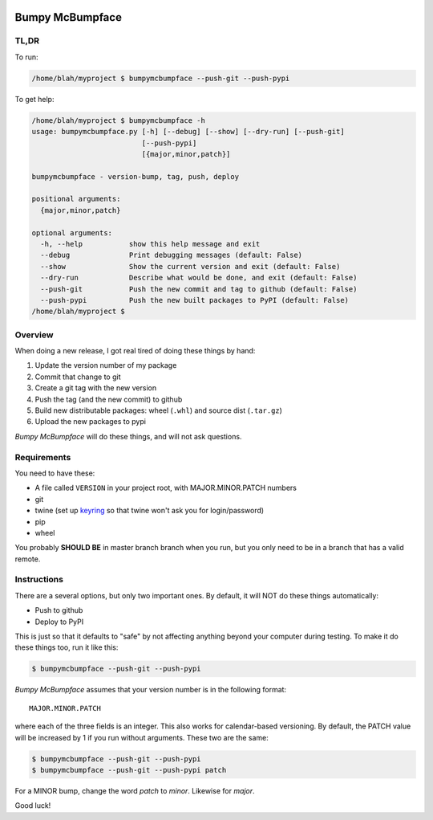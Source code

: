 .. image:: https://img.shields.io/pypi/pyversions/bumpymcbumpface.svg
    :target: https://pypi.python.org/pypi/bumpymcbumpface

.. image:: https://img.shields.io/github/tag/cjrh/bumpymcbumpface.svg
    :target: https://img.shields.io/github/tag/cjrh/bumpymcbumpface.svg

.. image:: https://img.shields.io/badge/install-pip%20install%20bumpymcbumpface-ff69b4.svg
    :target: https://img.shields.io/badge/install-pip%20install%20$bumpymcbumpface-ff69b4.svg

.. image:: https://img.shields.io/pypi/v/bumpymcbumpface.svg
    :target: https://img.shields.io/pypi/v/bumpymcbumpface.svg

.. image:: https://img.shields.io/badge/calver-YYYY.MM.MINOR-22bfda.svg
    :target: http://calver.org/


Bumpy McBumpface
================

TL,DR
-----

To run:

.. code-block:: shell

    /home/blah/myproject $ bumpymcbumpface --push-git --push-pypi

To get help:

.. code-block:: shell

    /home/blah/myproject $ bumpymcbumpface -h
    usage: bumpymcbumpface.py [-h] [--debug] [--show] [--dry-run] [--push-git]
                              [--push-pypi]
                              [{major,minor,patch}]

    bumpymcbumpface - version-bump, tag, push, deploy

    positional arguments:
      {major,minor,patch}

    optional arguments:
      -h, --help           show this help message and exit
      --debug              Print debugging messages (default: False)
      --show               Show the current version and exit (default: False)
      --dry-run            Describe what would be done, and exit (default: False)
      --push-git           Push the new commit and tag to github (default: False)
      --push-pypi          Push the new built packages to PyPI (default: False)
    /home/blah/myproject $

Overview
--------

When doing a new release, I got real tired of doing these things by hand:

1. Update the version number of my package
2. Commit that change to git
3. Create a git tag with the new version
4. Push the tag (and the new commit) to github
5. Build new distributable packages: wheel (``.whl``) and source dist (``.tar.gz``)
6. Upload the new packages to pypi

*Bumpy McBumpface* will do these things, and will not ask questions.

Requirements
------------

You need to have these:

- A file called ``VERSION`` in your project root, with MAJOR.MINOR.PATCH numbers
- git
- twine (set up `keyring <https://twine.readthedocs.io/en/latest/#keyring-support>`_
  so that twine won't ask you for login/password)
- pip
- wheel

You probably **SHOULD BE** in master branch branch when you run, but you
only need to be in a branch that has a valid remote.

Instructions
------------

There are a several options, but only two important ones. By default,
it will NOT do these things automatically:

- Push to github
- Deploy to PyPI

This is just so that it defaults to "safe" by not affecting anything
beyond your computer during testing. To make it do these things too,
run it like this:

.. code-block:: shell

    $ bumpymcbumpface --push-git --push-pypi

*Bumpy McBumpface* assumes that your version number is in the following
format::

    MAJOR.MINOR.PATCH

where each of the three fields is an integer. This also works for
calendar-based versioning. By default, the PATCH value will be increased
by 1 if you run without arguments. These two are the same:

.. code-block:: shell

    $ bumpymcbumpface --push-git --push-pypi
    $ bumpymcbumpface --push-git --push-pypi patch

For a MINOR bump, change the word *patch* to *minor*. Likewise for *major*.

Good luck!
